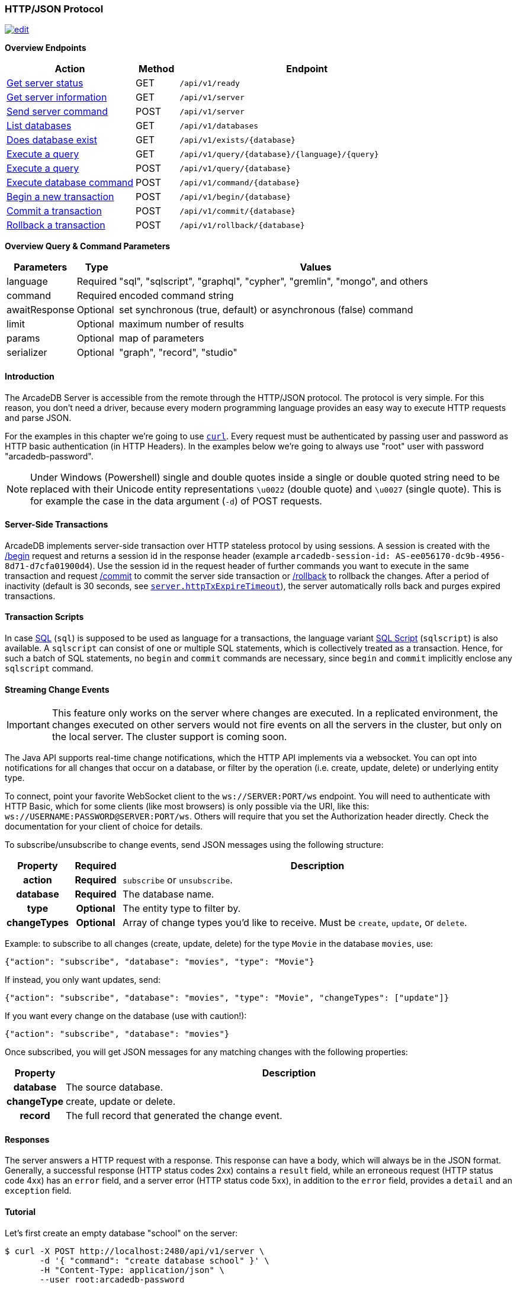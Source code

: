 [[http-api]]
=== HTTP/JSON Protocol

image:../images/edit.png[link="https://github.com/ArcadeData/arcadedb-docs/blob/main/src/main/asciidoc/api/http.adoc" float=right]

*Overview Endpoints*

[cols="30,10,~",options="header"]
|===
| *Action*                                    | *Method* | *Endpoint*
| <<http-checkready,Get server status>>      | GET    | `/api/v1/ready`
| <<http-serverinfo,Get server information>> | GET    | `/api/v1/server`
| <<http-servercommand,Send server command>> | POST   | `/api/v1/server`
| <<http-listdatabases,List databases>>      | GET    | `/api/v1/databases`
| <<http-databaseexists,Does database exist>>| GET    | `/api/v1/exists/{database}`
| <<http-executequery,Execute a query>>      | GET    | `/api/v1/query/{database}/{language}/{query}`
| <<http-executequery,Execute a query>>      | POST   | `/api/v1/query/{database}`
| <<http-executecommand,Execute database command>>  | POST   | `/api/v1/command/{database}`
| <<http-begin,Begin a new transaction>>     | POST   | `/api/v1/begin/{database}`
| <<http-commit,Commit a transaction>>       | POST   | `/api/v1/commit/{database}`
| <<http-rollback,Rollback a transaction>>   | POST   | `/api/v1/rollback/{database}`
|===

*Overview Query & Command Parameters*

[cols="2,1,~",options="header"]
|===
| *Parameters*  | *Type*   | *Values*
| language      | Required | "sql", "sqlscript", "graphql", "cypher", "gremlin", "mongo", and others
| command       | Required | encoded command string
| awaitResponse | Optional | set synchronous (true, default) or asynchronous (false) command
| limit         | Optional | maximum number of results
| params        | Optional | map of parameters
| serializer    | Optional | "graph", "record", "studio"
|===

[discrete]
==== Introduction

The ArcadeDB Server is accessible from the remote through the HTTP/JSON protocol.
The protocol is very simple.
For this reason, you don't need a driver, because every modern programming language provides an easy way to execute HTTP requests and parse JSON.

For the examples in this chapter we're going to use https://curl.se/[`curl`].
Every request must be authenticated by passing user and password as HTTP basic authentication (in HTTP Headers).
In the examples below we're going to always use "root" user with password "arcadedb-password".

NOTE: Under Windows (Powershell) single and double quotes inside a single or double quoted string need to be replaced with their Unicode entity representations `\u0022` (double quote) and
`\u0027` (single quote).
This is for example the case in the data argument (`-d`) of POST requests.

[discrete]
==== Server-Side Transactions

ArcadeDB implements server-side transaction over HTTP stateless protocol by using sessions.
A session is created with the <<http-begin,/begin>> request and returns a session id in the response header (example `arcadedb-session-id: AS-ee056170-dc9b-4956-8d71-d7cfa01900d4`).
Use the session id in the request header of further commands you want to execute in the same transaction and request <<http-commit,/commit>> to commit the server side transaction or <<http-rollback,/rollback>> to rollback the changes.
After a period of inactivity (default is 30 seconds, see <<settings,`server.httpTxExpireTimeout`>>), the server automatically rolls back and purges expired transactions.

[discrete]
==== Transaction Scripts

In case <<sql,SQL>> (`sql`) is supposed to be used as language for a transactions, the language variant <<sql-script,SQL Script>> (`sqlscript`) is also available.
A `sqlscript` can consist of one or multiple SQL statements, which is collectively treated as a transaction.
Hence, for such a batch of SQL statements, no `begin` and `commit` commands are necessary, since `begin` and `commit` implicitly enclose any `sqlscript` command.

[discrete]
[[websocket-streaming]]
==== Streaming Change Events

IMPORTANT: This feature only works on the server where changes are executed.
In a replicated environment, the changes executed on other servers would not fire events on all the servers in the cluster, but only on the local server.
The cluster support is coming soon.

The Java API supports real-time change notifications, which the HTTP API implements via a websocket.
You can opt into notifications for all changes that occur on a database, or filter by the operation (i.e. create, update, delete) or underlying entity type.

To connect, point your favorite WebSocket client to the `ws://SERVER:PORT/ws` endpoint.
You will need to authenticate with HTTP Basic, which for some clients (like most browsers) is only possible via the URI, like this: `ws://USERNAME:PASSWORD@SERVER:PORT/ws`.
Others will require that you set the Authorization header directly.
Check the documentation for your client of choice for details.

To subscribe/unsubscribe to change events, send JSON messages using the following structure:

[cols="10h,10h,~",options="header"]
|===
|Property|Required|Description
|action|Required| `subscribe` or `unsubscribe`.
|database|Required| The database name.
|type|Optional| The entity type to filter by.
|changeTypes|Optional| Array of change types you'd like to receive. Must be `create`, `update`, or `delete`.
|===

Example: to subscribe to all changes (create, update, delete) for the type `Movie` in the database `movies`, use:

[source,json]
----
{"action": "subscribe", "database": "movies", "type": "Movie"}
----

If instead, you only want updates, send:

[source,json]
----
{"action": "subscribe", "database": "movies", "type": "Movie", "changeTypes": ["update"]}
----

If you want every change on the database (use with caution!):

[source,json]
----
{"action": "subscribe", "database": "movies"}
----

Once subscribed, you will get JSON messages for any matching changes with the following properties:

[cols="10h,~",options="header"]
|===
|Property|Description
|database| The source database.
|changeType| create, update or delete.
|record| The full record that generated the change event.
|===

[discrete]
==== Responses

The server answers a HTTP request with a response.
This response can have a body, which will always be in the JSON format.
Generally, a successful response (HTTP status codes 2xx) contains a `result` field, while an erroneous request (HTTP status code 4xx) has an `error` field, and a server error (HTTP status code 5xx), in addition to the `error` field, provides a `detail` and an `exception` field.

[discrete]
==== Tutorial

Let's first create an empty database "school" on the server:

[source,shell]
----
$ curl -X POST http://localhost:2480/api/v1/server \
       -d '{ "command": "create database school" }' \
       -H "Content-Type: application/json" \
       --user root:arcadedb-password
----

Now let's create the type "Class":

[source,shell]
----
$ curl -X POST http://localhost:2480/api/v1/command/school \
       -d '{ "language": "sql", "command": "create document type Class"}' \
       -H "Content-Type: application/json" \
       --user root:arcadedb-password
----

We could insert our first Class by using SQL:

[source,shell]
----
$ curl -X POST http://localhost:2480/api/v1/command/school \
       -d '{ "language": "sql", "command": "insert into Class set name = '\''English'\'', location =  '\''3rd floor'\''"}' \
       -H "Content-Type: application/json" \
       --user root:arcadedb-password
----

Or better, using parameters with SQL:

[source,shell]
----
$ curl -X POST http://localhost:2480/api/v1/command/school \
       -d '{ "language": "sql", "command": "insert into Class set name = :name, location = :location", "params": { "name": "English", "location": "3rd floor" }}' \
       -H "Content-Type: application/json" \
       --user root:arcadedb-password
----

[discrete]
==== Reference

[discrete]
[[http-checkready]]
===== Check if server is ready (GET)

Returns a header-only (no content) status about if the ArcadeDB server is ready.

URL Syntax: `/api/v1/ready`

This endpoint accepts (GET) requests without authentication, and is useful for remote monitoring of server readiness.

Response:

* https://httpstatuses.io/204[`204`] OK

Example:

[source,shell]
----
$ curl -I -X GET "http://localhost:2480/api/v1/ready"
----

Return:

[source,shell]
----
HTTP/1.1 204 OK
----

[discrete]
[[http-serverinfo]]
===== Get server information (GET)

Returns the current configuration.

URL Syntax: `/api/v1/server`

The following `mode` query parameter values are available:

* `basic` returns minimal server information.
* `default` returns full server configuration (default value when no parameter is given).
* `cluster` returns cluster layout.

Responses:

* https://httpstatuses.io/200[`200`] OK
* https://httpstatuses.io/403[`403`] invalid credentials

Example:

[source,shell]
----
$ curl -X GET "http://localhost:2480/api/v1/server?mode=basic" \
       --user root:arcadedb-password
----

Return:

[source,json,subs="+attributes"]
----
{"user":"root", "version":"{revnumber}", "serverName":"ArcadeDB_0"}
----

[discrete]
[[http-servercommand]]
===== Send server command (POST)

Sends control commands to server.

URL Syntax: `/api/v1/server`

The following commands are available:

* `list databases` returns the list of databases installed in the server
* `create database <dbname>` creates database with name `dbname`
* `drop database <dbname>` deletes database with name `dbname`
* `open database <dbname>` opens database with name `dbname`
* `close database <dbname>` closes database with name `dbname`
* `create user { "name": "<username>", "password": "<password>", "databases": { "<dbname>": "admin", "<dbname>": "admin" } }` creates user credentials `username` and `password` and admin access to databases `dbname`.
* `drop user <username>` deletes user `username`
* `get server events [<filename>]` returns a list of server events, optionally a filename of the form `server-event-log-yyyymmdd-HHMMSS.INDEX.jsonl` (where `INDEX` is a integer, i.e. `0`) can be given to retrieve older event logs
* `shutdown` kills the server gracefully.
* `set server setting <key> <value>` sets the server setting with `key` to `value`, see the <<setting-table,list of server-level settings>>
* `set database setting <dbname> <key> <value>` sets the database's <dbname> with `key` to `value`, see the <<setting-table,list of database-level settings>>
* `connect cluster <address>` connects this server to a cluster with `address`
* `disconnect cluster` disconnects this server from a cluster
* `align database <dbname>` aligns database `<dbname>`, see the associated <<sql-align-database,SQL command>>

NOTE: Only *root* users can run these command, except the `list databases` command, which every user can run, and this user's accessible databases are listed.

Responses:

* https://httpstatuses.io/200[`200`] OK
* https://httpstatuses.io/400[`400`] invalid command
* https://httpstatuses.io/403[`403`] invalid credentials
* https://httpstatuses.io/400[`500`] invalid JSON request body

Examples:

[discrete]
====== List databases

[source,shell]
----
$ curl -X POST http://localhost:2480/api/v1/server \
       -d '{ "command": "list databases" }' \
       -H "Content-Type: application/json" \
       --user root:arcadedb-password
----

Return:

[source,json]
----
{ "result" : ["school","mydatabase"]}
----

[discrete]
====== Create database

[source,shell]
----
$ curl -X POST http://localhost:2480/api/v1/server \
       -d '{ "command": "create database mydatabase" }' \
       -H "Content-Type: application/json" \
       --user root:arcadedb-password
----

Return:

[source,json]
----
{ "result": "ok"}
----

[discrete]
====== Drop database

[source,shell]
----
$ curl -X POST http://localhost:2480/api/v1/server \
       -d '{ "command": "drop database mydatabase" }' \
       -H "Content-Type: application/json" \
       --user root:arcadedb-password
----

Return:

[source,json]
----
{ "result": "ok"}
----

[discrete]
====== Open database

[source,shell]
----
$ curl -X POST http://localhost:2480/api/v1/server \
       -d '{ "command": "open database mydatabase" }' \
       -H "Content-Type: application/json" \
       --user root:arcadedb-password
----

Return:

[source,json]
----
{ "result": "ok"}
----

[discrete]
====== Close database

[source,shell]
----
$ curl -X POST http://localhost:2480/api/v1/server \
       -d '{ "command": "close database mydatabase" }' \
       -H "Content-Type: application/json" \
       --user root:arcadedb-password
----

Return:

[source,json]
----
{ "result": "ok"}
----

[discrete]
====== Create user

[source,shell]
----
$ curl -X POST http://localhost:2480/api/v1/server \
       -d '{ "command": "create user { \"name\": \"myuser\", \"password\": \"mypassword\", \"databases\": { \"mydatabase\": \"admin\" } }" }' \
       -H "Content-Type: application/json" \
       --user root:arcadedb-password
----

Return:

[source,json]
----
{ "result": "ok"}
----

[discrete]
====== Drop user

[source,shell]
----
$ curl -X POST http://localhost:2480/api/v1/server \
       -d '{ "command": "drop user myuser" }' \
       -H "Content-Type: application/json" \
       --user root:arcadedb-password
----

Return:

[source,json]
----
{ "result": "ok"}
----

[discrete]
====== Shutdown server

[source,shell]
----
$ curl -X POST http://localhost:2480/api/v1/server \
       -d '{ "command": "shutdown" }' \
       -H "Content-Type: application/json" \
       --user root:arcadedb-password
----

Return:

[source,json]
----
{ "result": "ok"}
----

[discrete]
====== Get server events

[source,shell]
----
$ curl -X POST http://localhost:2480/api/v1/server \
       -d '{ "command": "get server events" }' \
       -H "Content-Type: application/json" \
       --user root:arcadedb-password
----

Return:

[source,json]
----
{ "result": [{"time":"2023-06-18 15:37:40.378","type":"INFO","component":"Server","message":"ArcadeDB Server started in \u0027development\u0027 mode (CPUs\u003d8 MAXRAM\u003d4,00GB)"}]}
----

[discrete]
====== Set server setting

[source,shell]
----
$ curl -X POST http://localhost:2480/api/v1/server \
       -d '{ "command": "set server setting arcadedb.server.name player0" }' \
       -H "Content-Type: application/json" \
       --user root:arcadedb-password
----

Return:

[source,json]
----
{ "result" : "ok"}
----

[discrete]
====== Set database setting

[source,shell]
----
$ curl -X POST http://localhost:2480/api/v1/server \
       -d '{ "command": "set database setting mydb arcadedb.flushOnlyAtClose true" }' \
       -H "Content-Type: application/json" \
       --user root:arcadedb-password
----

Return:

[source,json]
----
{ "result" : "ok"}
----

[discrete]
====== Connect cluster

[source,shell]
----
$ curl -X POST http://localhost:2480/api/v1/server \
       -d '{ "command": "connect cluster 192.168.0.1" }' \
       -H "Content-Type: application/json" \
       --user root:arcadedb-password
----

Return:

[source,json]
----
{ "result" : "ok"}
----

[discrete]
====== Disconnect cluster

[source,shell]
----
$ curl -X POST http://localhost:2480/api/v1/server \
       -d '{ "command": "disconnect cluster" }' \
       -H "Content-Type: application/json" \
       --user root:arcadedb-password
----

Return:

[source,json]
----
{ "result" : "ok"}
----

[discrete]
====== Align database

[source,shell]
----
$ curl -X POST http://localhost:2480/api/v1/server \
       -d '{ "command": "align database mydb" }' \
       -H "Content-Type: application/json" \
       --user root:arcadedb-password
----

Return:

[source,json]
----
{ "result" : "ok"}
----

[discrete]
[[http-listdatabases]]
===== List Databases (GET)

Returns a list of available databases for the requesting user.

URL Syntax: `/api/v1/databases`

Responses:

* https://httpstatuses.io/200[`200`] OK
* https://httpstatuses.io/403[`403`] invalid credentials

Example:

[source,shell]
----
$ curl -X GET http://localhost:2480/api/v1/databases \
       --user root:arcadedb-password
----

Return:

[source,json,subs="+attributes"]
----
{"user":"root","version":"{revnumber}","serverName":"ArcadeDB_0","result":["school","mydatabase"]}
----

[discrete]
[[http-databaseexists]]
===== Does database exist (GET)

Returns boolean answering if database exists.

URL Syntax: `/api/v1/exists/{database}`

Responses:

* https://httpstatuses.io/200[`200`] OK
* https://httpstatuses.io/400[`400`] no database passed

Example:

[source,shell]
----
$ curl -X GET http://localhost:2480/api/v1/exists/school \
       --user root:arcadedb-password
----

Return:

[source,json,subs="+attributes"]
----
{"user":"root","version":"{revnumber}","serverName":"ArcadeDB_0","result":true}
----

[discrete]
[[http-executequery]]
===== Execute a query (GET|POST)

This command allows executing idempotent commands, like `SELECT` and `MATCH`:

URL Syntax GET: `/api/v1/query/{database}/{language}/{command}`

URL Syntax POST: `/api/v1/query/{database}`

Where:

- `database` is the database name
- `language` is the query language used.
is the query language used, between "sql", "sqlscript", "graphql", "cypher", "gremlin", "mongo" and any other language supported by ArcadeDB and available at runtime.
- `command` the command to execute in encoded format
- `params` (optional), is the map of parameters to pass to the query engine via the POST body, where parameters are introduced with a colon `:`.

When using the `GET` variant the query needs to be URL encoded.

NOTE: Due to security reasons (encoded) slashes `/` (`%2F`) which are used for divisions or block comments, cannot be used in queries via the GET method with the `query/` endpoint.

NOTE: Question marks (`?`) cause the server to stop reading the query string when sent via GET.
To use question marks (inside strings) one can use `format('%c',63)`; in this case make sure to replace all percent symbols (`%`) in the format string with `%%`.

These restrictions do not apply to the `POST` variant, where the `language` and `command`
are send in the body.

NOTE: Even though a `POST` method is used, the query in `command` has to be idempotent.

Responses:

* https://httpstatuses.io/200[`200`] OK
* https://httpstatuses.io/400[`400`] invalid language, invalid query
* https://httpstatuses.io/403[`403`] invalid credentials
* https://httpstatuses.io/400[`500`] database does not exist, cannot execute query

Example:

[source,shell]
----
$ curl -X GET http://localhost:2480/api/v1/query/school/sql/select%20from%20Class \
       --user root:arcadedb-password
----

The `query` endpoint may also be used via the POST method, which has no character restrictions such as `/` or `?`:

[source,shell]
----
$ curl -X POST http://localhost:2480/api/v1/query/school \
       -d '{ "language": "sql", "command": "select from Class" }' \
       -H "Content-Type: application/json" \
       --user root:arcadedb-password
----

[discrete]
[[http-command]]
[[http-executecommand]]
===== Execute database command (POST)

Executes a non-idempotent command.

URL Syntax: `/api/v1/command/{database}`

Where:

- `database` is the database name

Example to create the new document type "Class":

[source,shell]
----
$ curl -X POST http://localhost:2480/api/v1/command/school \
       -d '{ "language": "sql", "command": "create document type Class"}' \
       -H "Content-Type: application/json" \
       --user root:arcadedb-password
----

The payload, as a JSON, accepts the following parameters:

- `language` is the query language used, between "sql", "sqlscript", "graphql", "cypher", "gremlin", "mongo" and any other language supported by ArcadeDB and available at runtime.
- `command` the command to execute in encoded format
- `awaitResponse` (optional) a boolean which is by default "true", if set to "false" the command will be executed asynchronously and only acknowledgement of receiving the command is responded.
The completion of the command is noted in the log, yet no results of the command can be returned.
- `limit` (optional) is the maximum number of results to return
- `params` (optional), is the map of parameters to pass to the query engine, where parameters are introduced with a colon `:`.
- `serializer` (optional) specify the serializer used for the result:
** `graph`: returns a graph separating vertices from edges
** `record`: returns everything as records
** `studio`: by default it's like record but with additional metadata for vertex records, such as the number of outgoing edges in `@out` property and total incoming edges in `@in` property.
This serializer is used by <<studio,Studio>>.

Responses:

* https://httpstatuses.io/200[`200`] OK
* https://httpstatuses.io/200[`202`] Accepted
* https://httpstatuses.io/400[`400`] invalid language, invalid command
* https://httpstatuses.io/403[`403`] invalid credentials

Example of insertion of a new Client by using parameters:

[source,shell]
----
$ curl -X POST http://localhost:2480/api/v1/command/company \
       -d '{ "language": "sql", "command": "create vertex Client set firstName = :firstName, lastName =  :lastName", params: { "firstName": "Jay", "lastName": "Miner" } }' \
       -H "Content-Type: application/json" \
       --user root:arcadedb-password
----

[discrete]
[[http-begin]]
===== Begin a transaction (POST)

Begins a transaction on the server managed as a session.
The response header contains the session id.
Set this id in the following requests to execute them in the same transaction scope.
See also <<http-commit,/commit>> and <<http-rollback,/rollback>>.

URL Syntax: `/api/v1/begin/{database}`

Where:

- `database` is the database name

The payload, optional as a JSON, accepts the following parameters:

- `isolationLevel` is the isolation level for the current transaction, either `READ_COMMITTED` (default) or `REPEATABLE_READ`.

Responses:

* https://httpstatuses.io/204[`204`] OK
* https://httpstatuses.io/401[`400`] invalid value
* https://httpstatuses.io/401[`401`] transaction already started
* https://httpstatuses.io/403[`403`] invalid credentials
* https://httpstatuses.io/500[`500`] invalid database, invalid JSON, invalid body

Example:

[source,shell]
----
$ curl -I -X POST http://localhost:2480/api/v1/begin/school \
       --user root:arcadedb-password
----

Returns the Session Id in the response header, example:

`arcadedb-session-id: AS-ee056170-dc9b-4956-8d71-d7cfa01900d4`

Use the session id in the request header of further commands you want to execute in the same transaction and execute <<http-commit,/commit>> to commit the server side transaction or <<http-rollback,/rollback>> to rollback the changes.
After a period of inactivity (default is 30 seconds), the server automatically rollback and purge expired transactions.

[discrete]
[[http-commit]]
===== Commit a transaction (POST)

Commits a transaction on the server.
Set the session id obtained with the <<http-begin,/begin>> command as a header of the request.
See also <<http-begin,/begin>> and <<http-rollback,/rollback>>.

URL Syntax: `/api/v1/commit/{database}`

Where:

- `database` is the database name

Set the session id returned from the <<http-begin,/begin>> command in the request header.
If the session (and therefore the server side transaction) is expired, then an internal server error is returned.

Response:

* https://httpstatuses.io/204[`204`] OK
* https://httpstatuses.io/403[`403`] invalid credentials
* https://httpstatuses.io/500[`500`] transaction expired, not found, not begun

Example:

[source,shell]
----
$ curl -I -X POST http://localhost:2480/api/v1/commit/school \
       -H "arcadedb-session-id: AS-ee056170-dc9b-4956-8d71-d7cfa01900d4" \
       --user root:arcadedb-password
----

[discrete]
[[http-rollback]]
===== Rollback a transaction (POST)

Rollbacks a transaction on the server.
Set the session id obtained with the <<http-begin,/begin>> command as a header of the request.
See also <<http-begin,/begin>> and <<http-commit,/commit>>.

URL Syntax: `/api/v1/rollback/{database}`

Where:

- `database` is the database name

Set the session id returned from the <<http-begin,/begin>> command in the request header.
If the session (and therefore the server side transaction) is expired, then an internal server error is returned.

Response:

* https://httpstatuses.io/204[`204`] OK
* https://httpstatuses.io/403[`403`] invalid credentials
* https://httpstatuses.io/500[`500`] transaction expired, not found, not begun

Example:

[source,shell]
----
$ curl -I -X POST http://localhost:2480/api/v1/rollback/school \
       -H "arcadedb-session-id: AS-ee056170-dc9b-4956-8d71-d7cfa01900d4" \
       --user root:arcadedb-password
----
